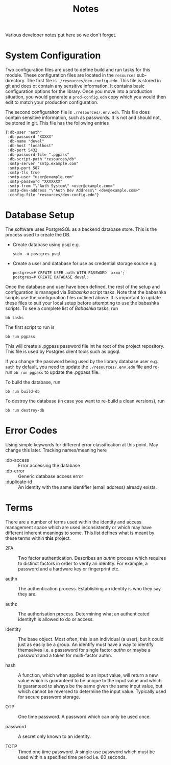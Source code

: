 #+TITLE: Notes

Various developer notes put here so we don't forget.

* System Configuration

Two configuration files are used to define build and run tasks for this module. These
configuration files are located in the ~resources~ sub-directory. The first file is
~./resources/dev-config.edn~. This file is stored in git and does ot contain any sensitive
information. It contains basic configuration options for the library. Once you move into a
production situation, you would generate a ~prod-config.edn~ copy which you would then edit
to match your production configuration.

The second configuraiton file is ~./resources/.env.edn~. This file does contain sensitive
information, such as passwords. It is not and should not, be stored in git. This file has
the following entries

#+begin_example
{:db-user "auth"
 :db-password "XXXXX"
 :db-name "devel"
 :db-host "localhost"
 :db-port 5432
 :db-password-file ".pgpass"
 :db-script-path "resources/db"
 :smtp-server "smtp.example.com"
 :smtp-port 587
 :smtp-tls true
 :smtp-user "user@example.com"
 :smtp-password "XXXXXXX"
 :smtp-from "\"Auth System\" <user@example.com>"
 :smtp-dev-address "\"Auth Dev Address\" <dev@example.com>"
 :config-file "resources/dev-config.edn"}
#+end_example

* Database Setup

The software uses PostgreSQL as a backend database store. This is the process used to
create the DB.

- Create database using psql e.g.

  : sudo -u postgres psql

- Create a user and database for use as credential storage source e.g.

  #+begin_example
  postgres=# CREATE USER auth WITH PASSWORD 'xxxx';
  postgres=# CREATE DATABASE devel;
  #+end_example

Once the database and user have been defined, the rest of the setup and configuration is
managed via /Babashka/ script tasks. Note that the babashka scripts use the configuration
files outlined above. It is important to update these files to suit your local setup
before attempting to use the babashka scripts. 
To see a complete list of /Babashka/ tasks, run

  : bb tasks

The first script to run is

  : bb run pgpass

This will create a .pgpass password file int he root of the project repository. This file
is used by Postgres client tools such as pgsql.

If you change the password being used by the library database user e.g. ~auth~ by default,
you need to update the ~./resources/.env.edn~ file and re-run ~bb run pgpass~ to update the
.pgpass file.

To build the database, run

  : bb run build-db

To destroy the database (in case you want to re-build a clean versions), run

  : bb run destroy-db

* Error Codes

Using simple keywords for different error classification at this point. May change this
later. Tracking names/meaning here

- :db-access :: Error accessing the database
- :db-error :: Generic database access error
- :duplicate-id :: An identity with the same identifier (email address) already exists.

* Terms

There are a number of terms used within the identity and access management space which are
used inconsistently or which may have different inherent meanings to some. This list
defines what is meant by these terms within *this* project.

- 2FA :: Two factor authentication. Describes an /authn/ process which requires to distinct
  factors in order to verify an identity. For example, a password and a hardware key or
  fingerprint etc.
  
- authn :: The authentication process. Establishing an identity is who they say they are.

- authz :: The authorisation process. Determining what an authenticated identityh is
  allowed to do or access.

- identity :: The base object. Most often, this is an individual (a user), but it could
  just as easily be a group. An identify must have a way to identify themselves i.e. a
  passsword for single factor /authn/ or maybe a password and a token for multi-factor
  authn.

- hash :: A function, which when applied to an input value, will return a new value which
  is guaranteed to be unique to the input value and which is guaranteed to always be the
  same given the same input value, but which cannot be reversed to determine the input
  value. Typically used for secure password storage. 
  
- OTP :: One time password. A password which can only be used once.
  
- password :: A secret only known to an identity. 

- TOTP :: Timed one time password. A single use password which must be used within a
  specified time period i.e. 60 seconds.



